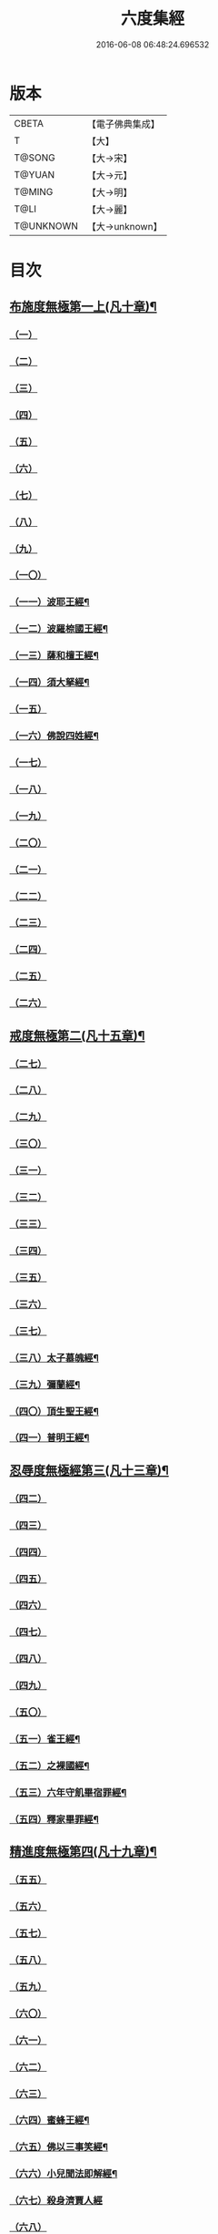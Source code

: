#+TITLE: 六度集經 
#+DATE: 2016-06-08 06:48:24.696532

* 版本
 |     CBETA|【電子佛典集成】|
 |         T|【大】     |
 |    T@SONG|【大→宋】   |
 |    T@YUAN|【大→元】   |
 |    T@MING|【大→明】   |
 |      T@LI|【大→麗】   |
 | T@UNKNOWN|【大→unknown】|

* 目次
** [[file:KR6b0001_001.txt::001-0001a6][布施度無極第一上(凡十章)¶]]
*** [[file:KR6b0001_001.txt::001-0001a20][（一）]]
*** [[file:KR6b0001_001.txt::001-0001b12][（二）]]
*** [[file:KR6b0001_001.txt::001-0001c26][（三）]]
*** [[file:KR6b0001_001.txt::001-0002b8][（四）]]
*** [[file:KR6b0001_001.txt::001-0002b27][（五）]]
*** [[file:KR6b0001_001.txt::001-0002c21][（六）]]
*** [[file:KR6b0001_001.txt::001-0003b9][（七）]]
*** [[file:KR6b0001_001.txt::001-0003c12][（八）]]
*** [[file:KR6b0001_001.txt::001-0004a17][（九）]]
*** [[file:KR6b0001_001.txt::001-0005a20][（一〇）]]
*** [[file:KR6b0001_002.txt::002-0006a27][（一一）波耶王經¶]]
*** [[file:KR6b0001_002.txt::002-0006c11][（一二）波羅㮈國王經¶]]
*** [[file:KR6b0001_002.txt::002-0007a24][（一三）薩和檀王經¶]]
*** [[file:KR6b0001_002.txt::002-0007c28][（一四）須大拏經¶]]
*** [[file:KR6b0001_003.txt::003-0011b5][（一五）]]
*** [[file:KR6b0001_003.txt::003-0011c20][（一六）佛說四姓經¶]]
*** [[file:KR6b0001_003.txt::003-0012a23][（一七）]]
*** [[file:KR6b0001_003.txt::003-0012b29][（一八）]]
*** [[file:KR6b0001_003.txt::003-0013a5][（一九）]]
*** [[file:KR6b0001_003.txt::003-0013a15][（二〇）]]
*** [[file:KR6b0001_003.txt::003-0013c1][（二一）]]
*** [[file:KR6b0001_003.txt::003-0013c24][（二二）]]
*** [[file:KR6b0001_003.txt::003-0014a26][（二三）]]
*** [[file:KR6b0001_003.txt::003-0014c19][（二四）]]
*** [[file:KR6b0001_003.txt::003-0015a16][（二五）]]
*** [[file:KR6b0001_003.txt::003-0016a28][（二六）]]
** [[file:KR6b0001_004.txt::004-0016c8][戒度無極第二(凡十五章)¶]]
*** [[file:KR6b0001_004.txt::004-0016c14][（二七）]]
*** [[file:KR6b0001_004.txt::004-0017a19][（二八）]]
*** [[file:KR6b0001_004.txt::004-0017c1][（二九）]]
*** [[file:KR6b0001_004.txt::004-0017c23][（三〇）]]
*** [[file:KR6b0001_004.txt::004-0018b20][（三一）]]
*** [[file:KR6b0001_004.txt::004-0018c22][（三二）]]
*** [[file:KR6b0001_004.txt::004-0019a11][（三三）]]
*** [[file:KR6b0001_004.txt::004-0019a25][（三四）]]
*** [[file:KR6b0001_004.txt::004-0019b6][（三五）]]
*** [[file:KR6b0001_004.txt::004-0019b25][（三六）]]
*** [[file:KR6b0001_004.txt::004-0019c18][（三七）]]
*** [[file:KR6b0001_004.txt::004-0020b7][（三八）太子慕魄經¶]]
*** [[file:KR6b0001_004.txt::004-0021a10][（三九）彌蘭經¶]]
*** [[file:KR6b0001_004.txt::004-0021c9][（四〇）頂生聖王經¶]]
*** [[file:KR6b0001_004.txt::004-0022b17][（四一）普明王經¶]]
** [[file:KR6b0001_005.txt::005-0024a18][忍辱度無極經第三(凡十三章)¶]]
*** [[file:KR6b0001_005.txt::005-0024b5][（四二）]]
*** [[file:KR6b0001_005.txt::005-0024b14][（四三）]]
*** [[file:KR6b0001_005.txt::005-0025a15][（四四）]]
*** [[file:KR6b0001_005.txt::005-0025c8][（四五）]]
*** [[file:KR6b0001_005.txt::005-0026c6][（四六）]]
*** [[file:KR6b0001_005.txt::005-0027b14][（四七）]]
*** [[file:KR6b0001_005.txt::005-0027c2][（四八）]]
*** [[file:KR6b0001_005.txt::005-0028a1][（四九）]]
*** [[file:KR6b0001_005.txt::005-0028c15][（五〇）]]
*** [[file:KR6b0001_005.txt::005-0029b25][（五一）雀王經¶]]
*** [[file:KR6b0001_005.txt::005-0029c12][（五二）之裸國經¶]]
*** [[file:KR6b0001_005.txt::005-0030a11][（五三）六年守飢畢宿罪經¶]]
*** [[file:KR6b0001_005.txt::005-0030b29][（五四）釋家畢罪經¶]]
** [[file:KR6b0001_006.txt::006-0032a9][精進度無極第四(凡十九章)¶]]
*** [[file:KR6b0001_006.txt::006-0032a19][（五五）]]
*** [[file:KR6b0001_006.txt::006-0032b17][（五六）]]
*** [[file:KR6b0001_006.txt::006-0032c11][（五七）]]
*** [[file:KR6b0001_006.txt::006-0033a6][（五八）]]
*** [[file:KR6b0001_006.txt::006-0033b24][（五九）]]
*** [[file:KR6b0001_006.txt::006-0033c15][（六〇）]]
*** [[file:KR6b0001_006.txt::006-0033c25][（六一）]]
*** [[file:KR6b0001_006.txt::006-0034a9][（六二）]]
*** [[file:KR6b0001_006.txt::006-0034a27][（六三）]]
*** [[file:KR6b0001_006.txt::006-0034b13][（六四）蜜蜂王經¶]]
*** [[file:KR6b0001_006.txt::006-0035a13][（六五）佛以三事笑經¶]]
*** [[file:KR6b0001_006.txt::006-0035b23][（六六）小兒聞法即解經¶]]
*** [[file:KR6b0001_006.txt::006-0036a29][（六七）殺身濟賈人經]]
*** [[file:KR6b0001_006.txt::006-0036b28][（六八）]]
*** [[file:KR6b0001_006.txt::006-0036c29][（六九）調達教人為惡經¶]]
*** [[file:KR6b0001_006.txt::006-0037a18][（七〇）殺龍濟一國經¶]]
*** [[file:KR6b0001_006.txt::006-0037b24][（七一）彌勒為女身經¶]]
*** [[file:KR6b0001_006.txt::006-0038a11][（七二）女人求願經¶]]
*** [[file:KR6b0001_006.txt::006-0038c5][（七三）以然燈受決經¶]]
** [[file:KR6b0001_007.txt::007-0039a14][禪度無極第五(凡九章)¶]]
*** [[file:KR6b0001_007.txt::007-0039a14][（七四）]]
*** [[file:KR6b0001_007.txt::007-0039c3][（七五）]]
*** [[file:KR6b0001_007.txt::007-0040a4][（七六）]]
*** [[file:KR6b0001_007.txt::007-0041a21][（七七）]]
*** [[file:KR6b0001_007.txt::007-0041b24][（七八）]]
*** [[file:KR6b0001_007.txt::007-0042a13][（七九）]]
*** [[file:KR6b0001_007.txt::007-0042b27][（八〇）]]
*** [[file:KR6b0001_007.txt::007-0043a13][（八一）]]
*** [[file:KR6b0001_007.txt::007-0043c21][（八二）]]
** [[file:KR6b0001_008.txt::008-0044b11][明度無極第六(凡九章)¶]]
*** [[file:KR6b0001_008.txt::008-0044b11][（八三）]]
*** [[file:KR6b0001_008.txt::008-0046b6][（八四）遮羅國王經¶]]
*** [[file:KR6b0001_008.txt::008-0047b16][（八五）菩薩以明離鬼妻經¶]]
*** [[file:KR6b0001_008.txt::008-0047c21][（八六）儒童經¶]]
*** [[file:KR6b0001_008.txt::008-0048b26][（八七）摩調王經¶]]
*** [[file:KR6b0001_008.txt::008-0049b25][（八八）阿離念彌經¶]]
*** [[file:KR6b0001_008.txt::008-0050c2][（八九）鏡面王經¶]]
*** [[file:KR6b0001_008.txt::008-0051b8][（九〇）察微王經¶]]
*** [[file:KR6b0001_008.txt::008-0051c29][（九一）梵皇經]]

* 卷
[[file:KR6b0001_001.txt][六度集經 1]]
[[file:KR6b0001_002.txt][六度集經 2]]
[[file:KR6b0001_003.txt][六度集經 3]]
[[file:KR6b0001_004.txt][六度集經 4]]
[[file:KR6b0001_005.txt][六度集經 5]]
[[file:KR6b0001_006.txt][六度集經 6]]
[[file:KR6b0001_007.txt][六度集經 7]]
[[file:KR6b0001_008.txt][六度集經 8]]

